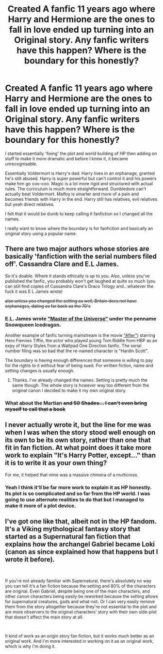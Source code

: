 #+TITLE: Created A fanfic 11 years ago where Harry and Hermione are the ones to fall in love ended up turning into an Original story. Any fanfic writers have this happen? Where is the boundary for this honestly?

* Created A fanfic 11 years ago where Harry and Hermione are the ones to fall in love ended up turning into an Original story. Any fanfic writers have this happen? Where is the boundary for this honestly?
:PROPERTIES:
:Author: Ad_hale2021
:Score: 1
:DateUnix: 1557832199.0
:DateShort: 2019-May-14
:FlairText: Discussion
:END:
I started essentially 'fixing' the plot and world building of HP then adding on stuff to make it more dramatic and before I knew it, it became unrecognisable.

Essentially Voldermort is Harry's dad. Harry lives in an orphanage, granted he's still abused. Harry is super powerful but can't control it and his powers make him go coo-coo. Magic is a lot more rigid and structured with actual rules. The curriculum is much more straightforward. Dumbledore can't actually beat Voldermort. Malfoy is smarter and more of a pain and becomes friends with Harry in the end. Harry still has relatives, evil relatives but yeah direct relatives.

I felt that it would be dumb to keep calling it fanfiction so I changed all the names.

I really want to know where the boundary is for fanfiction and basically an original story using a popular name.


** There are two major authors whose stories are basically 'fanfiction with the serial numbers filed off'. Cassandra Clare and E.L James.

So it's doable. Where it stands ethically is up to you. Also, unless you've published the fanfic, you probably won't get laughed at quite so much (you can still find copies of Cassandra Clare's Draco Trilogy and...whatever the fuck it was E L James wrote)

+also unless you changed the setting as well, Britain does not have orphanages, dating as far back as the 70's+
:PROPERTIES:
:Author: SerCoat
:Score: 14
:DateUnix: 1557835732.0
:DateShort: 2019-May-14
:END:

*** E.L. James wrote [[https://fanlore.org/wiki/Master_of_the_Universe]["Master of the Universe"]] under the penname Snowqueen Icedragon.

Another example of fanfic turning mainstream is the movie [[https://en.wikipedia.org/wiki/After_(2019_film]["After"]]) starring Hero Fiennes Tiffin, the actor who played young Tom Riddle from HBP as an expy of Harry Styles from a Wattpad One Direction fanfic. The serial number filing was so bad that the re-named character is "Hardin Scott".

The boundary is having enough differences that someone is willing to pay for the rights to it without fear of being sued. For written fiction, name and setting changes is usually enough.
:PROPERTIES:
:Author: 4ecks
:Score: 3
:DateUnix: 1557838836.0
:DateShort: 2019-May-14
:END:

**** Thanks. I've already changed the names. Setting is pretty much the same though. The whole story is however way too different from the original canon I decided to make it my own original story.
:PROPERTIES:
:Author: Ad_hale2021
:Score: 1
:DateUnix: 1557845217.0
:DateShort: 2019-May-14
:END:


*** What about the Martian +and 50 Shades... I can't even bring myself to call that a book+
:PROPERTIES:
:Author: UbiquitousPanacea
:Score: 3
:DateUnix: 1557847983.0
:DateShort: 2019-May-14
:END:


** I never actually wrote it, but the line for me was when I was when the story stood well enough on its own to be its own story, rather than one that fit in fan fiction. At what point does it take more work to explain "It's Harry Potter, except..." than it is to write it as your own thing?

For me, it helped that mine was a massive chimera of a multicross.
:PROPERTIES:
:Author: rocketsp13
:Score: 2
:DateUnix: 1557853502.0
:DateShort: 2019-May-14
:END:

*** Yeah I think it'll be far more work to explain it as HP honestly. Its plot is so complicated and so far from the HP world. I was going to use alternate realities to do that but I managed to make it more of a plot device.
:PROPERTIES:
:Author: Ad_hale2021
:Score: 1
:DateUnix: 1557854404.0
:DateShort: 2019-May-14
:END:


** I've got one like that, albeit not in the HP fandom. It's a Viking mythological fantasy story that started as a Supernatural fan fiction that explains how the archangel Gabriel became Loki (canon as since explained how that happens but I wrote it before).

​

If you're not already familiar with Supernatural, there's absolutely no way you can tell it's a fan fiction because the setting and 80% of the characters are original. Even Gabriel, despite being one of the main characters, and other canon characters being easily be reworked because the setting allows for supernatural creatures, gods and what-not. Or I can very easily remove them from the story altogether because they're not essential to the plot and are more observers to the original characters' story with their own side-plot that doesn't affect the main story at all.

​

It kind of work as an origin story fan fiction, but it works much better as an original work. And I'm more interested in working on it as an original work, which is why I'm doing it.
:PROPERTIES:
:Author: obsoletebomb
:Score: 1
:DateUnix: 1557848910.0
:DateShort: 2019-May-14
:END:
